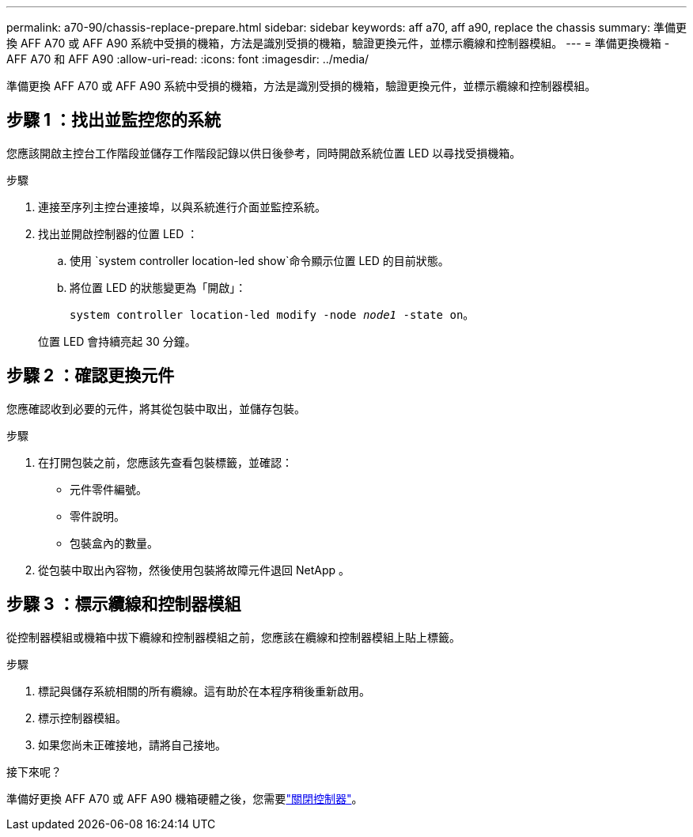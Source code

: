 ---
permalink: a70-90/chassis-replace-prepare.html 
sidebar: sidebar 
keywords: aff a70, aff a90, replace the chassis 
summary: 準備更換 AFF A70 或 AFF A90 系統中受損的機箱，方法是識別受損的機箱，驗證更換元件，並標示纜線和控制器模組。 
---
= 準備更換機箱 - AFF A70 和 AFF A90
:allow-uri-read: 
:icons: font
:imagesdir: ../media/


[role="lead"]
準備更換 AFF A70 或 AFF A90 系統中受損的機箱，方法是識別受損的機箱，驗證更換元件，並標示纜線和控制器模組。



== 步驟 1 ：找出並監控您的系統

您應該開啟主控台工作階段並儲存工作階段記錄以供日後參考，同時開啟系統位置 LED 以尋找受損機箱。

.步驟
. 連接至序列主控台連接埠，以與系統進行介面並監控系統。
. 找出並開啟控制器的位置 LED ：
+
.. 使用 `system controller location-led show`命令顯示位置 LED 的目前狀態。
.. 將位置 LED 的狀態變更為「開啟」：
+
`system controller location-led modify -node _node1_ -state on`。

+
位置 LED 會持續亮起 30 分鐘。







== 步驟 2 ：確認更換元件

您應確認收到必要的元件，將其從包裝中取出，並儲存包裝。

.步驟
. 在打開包裝之前，您應該先查看包裝標籤，並確認：
+
** 元件零件編號。
** 零件說明。
** 包裝盒內的數量。


. 從包裝中取出內容物，然後使用包裝將故障元件退回 NetApp 。




== 步驟 3 ：標示纜線和控制器模組

從控制器模組或機箱中拔下纜線和控制器模組之前，您應該在纜線和控制器模組上貼上標籤。

.步驟
. 標記與儲存系統相關的所有纜線。這有助於在本程序稍後重新啟用。
. 標示控制器模組。
. 如果您尚未正確接地，請將自己接地。


.接下來呢？
準備好更換 AFF A70 或 AFF A90 機箱硬體之後，您需要link:chassis-replace-shutdown.html["關閉控制器"]。
